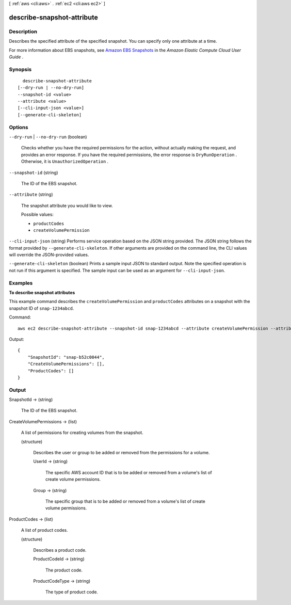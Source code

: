 [ :ref:`aws <cli:aws>` . :ref:`ec2 <cli:aws ec2>` ]

.. _cli:aws ec2 describe-snapshot-attribute:


***************************
describe-snapshot-attribute
***************************



===========
Description
===========



Describes the specified attribute of the specified snapshot. You can specify only one attribute at a time.

 

For more information about EBS snapshots, see `Amazon EBS Snapshots`_ in the *Amazon Elastic Compute Cloud User Guide* .



========
Synopsis
========

::

    describe-snapshot-attribute
  [--dry-run | --no-dry-run]
  --snapshot-id <value>
  --attribute <value>
  [--cli-input-json <value>]
  [--generate-cli-skeleton]




=======
Options
=======

``--dry-run`` | ``--no-dry-run`` (boolean)


  Checks whether you have the required permissions for the action, without actually making the request, and provides an error response. If you have the required permissions, the error response is ``DryRunOperation`` . Otherwise, it is ``UnauthorizedOperation`` .

  

``--snapshot-id`` (string)


  The ID of the EBS snapshot.

  

``--attribute`` (string)


  The snapshot attribute you would like to view.

  

  Possible values:

  
  *   ``productCodes``

  
  *   ``createVolumePermission``

  

  

``--cli-input-json`` (string)
Performs service operation based on the JSON string provided. The JSON string follows the format provided by ``--generate-cli-skeleton``. If other arguments are provided on the command line, the CLI values will override the JSON-provided values.

``--generate-cli-skeleton`` (boolean)
Prints a sample input JSON to standard output. Note the specified operation is not run if this argument is specified. The sample input can be used as an argument for ``--cli-input-json``.



========
Examples
========

**To describe snapshot attributes**

This example command describes the ``createVolumePermission`` and ``productCodes`` attributes on a snapshot with the snapshot ID of ``snap-1234abcd``.

Command::

  aws ec2 describe-snapshot-attribute --snapshot-id snap-1234abcd --attribute createVolumePermission --attribute productCodes

Output::

   {
       "SnapshotId": "snap-b52c0044",
       "CreateVolumePermissions": [],
       "ProductCodes": []
   }

======
Output
======

SnapshotId -> (string)

  

  The ID of the EBS snapshot.

  

  

CreateVolumePermissions -> (list)

  

  A list of permissions for creating volumes from the snapshot.

  

  (structure)

    

    Describes the user or group to be added or removed from the permissions for a volume.

    

    UserId -> (string)

      

      The specific AWS account ID that is to be added or removed from a volume's list of create volume permissions.

      

      

    Group -> (string)

      

      The specific group that is to be added or removed from a volume's list of create volume permissions.

      

      

    

  

ProductCodes -> (list)

  

  A list of product codes.

  

  (structure)

    

    Describes a product code.

    

    ProductCodeId -> (string)

      

      The product code.

      

      

    ProductCodeType -> (string)

      

      The type of product code.

      

      

    

  



.. _Amazon EBS Snapshots: http://docs.aws.amazon.com/AWSEC2/latest/UserGuide/EBSSnapshots.html
